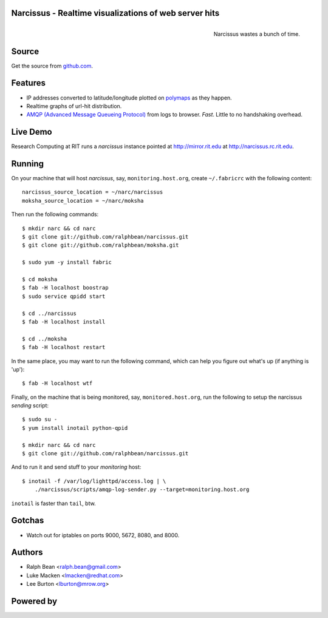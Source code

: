 Narcissus - Realtime visualizations of web server hits
------------------------------------------------------

.. figure:: narcissus/raw/master/moksha/public/narcissus/images/narcissus-caravaggio.jpg
   :align: right
   :scale: 50 %
   :alt: Narcissus wastes a bunch of time.

   Narcissus wastes a bunch of time.

.. split here

Source
------

Get the source from `github.com <http://github.com/ralphbean/narcissus>`_.


Features
--------

* IP addresses converted to latitude/longitude plotted
  on `polymaps <http://polymaps.org/>`_ as they happen.
* Realtime graphs of url-hit distribution.
* `AMQP (Advanced Message Queueing Protocol)
  <http://www.amqp.org/confluence/display/AMQP/Advanced+Message+Queuing+Protocol>`_
  from logs to browser.  *Fast*.  Little to no handshaking overhead.

Live Demo
---------

Research Computing at RIT runs a `narcissus` instance pointed at
http://mirror.rit.edu at http://narcissus.rc.rit.edu.

Running
-------

On your machine that will host `narcissus`, say, ``monitoring.host.org``,
create ``~/.fabricrc`` with the following content::

    narcissus_source_location = ~/narc/narcissus
    moksha_source_location = ~/narc/moksha

Then run the following commands::

    $ mkdir narc && cd narc
    $ git clone git://github.com/ralphbean/narcissus.git
    $ git clone git://github.com/ralphbean/moksha.git

    $ sudo yum -y install fabric

    $ cd moksha
    $ fab -H localhost boostrap
    $ sudo service qpidd start

    $ cd ../narcissus
    $ fab -H localhost install

    $ cd ../moksha
    $ fab -H localhost restart

In the same place, you may want to run the following command, which can help you
figure out what's up (if anything is 'up')::

    $ fab -H localhost wtf

Finally, on the machine that is being monitored, say, ``monitored.host.org``,
run the following to setup the narcissus `sending` script::

    $ sudo su -
    $ yum install inotail python-qpid

    $ mkdir narc && cd narc
    $ git clone git://github.com/ralphbean/narcissus.git

And to run it and send stuff to your `monitoring` host::

    $ inotail -f /var/log/lighttpd/access.log | \
        ./narcissus/scripts/amqp-log-sender.py --target=monitoring.host.org

``inotail`` is faster than ``tail``, btw.

Gotchas
-------

- Watch out for iptables on ports 9000, 5672, 8080, and 8000.

Authors
-------
* Ralph Bean <ralph.bean@gmail.com>
* Luke Macken <lmacken@redhat.com>
* Lee Burton <lburton@mrow.org>

.. split here

Powered by
----------

.. image:: narcissus/raw/master/moksha/public/narcissus/images/moksha.png
   :align: left
   :scale: 100 %
   :alt: Moksha
   :target: https://fedorahosted.org/moksha/
